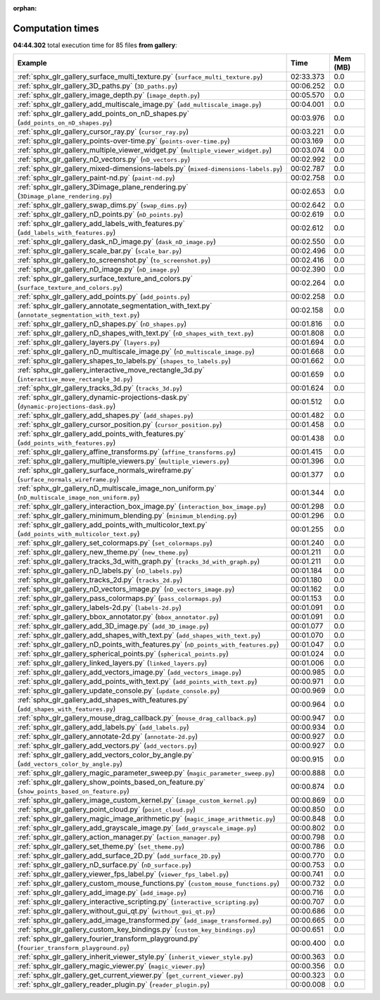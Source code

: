 
:orphan:

.. _sphx_glr_gallery_sg_execution_times:


Computation times
=================
**04:44.302** total execution time for 85 files **from gallery**:

.. container::

  .. raw:: html

    <style scoped>
    <link href="https://cdnjs.cloudflare.com/ajax/libs/twitter-bootstrap/5.3.0/css/bootstrap.min.css" rel="stylesheet" />
    <link href="https://cdn.datatables.net/1.13.6/css/dataTables.bootstrap5.min.css" rel="stylesheet" />
    </style>
    <script src="https://code.jquery.com/jquery-3.7.0.js"></script>
    <script src="https://cdn.datatables.net/1.13.6/js/jquery.dataTables.min.js"></script>
    <script src="https://cdn.datatables.net/1.13.6/js/dataTables.bootstrap5.min.js"></script>
    <script type="text/javascript" class="init">
    $(document).ready( function () {
        $('table.sg-datatable').DataTable({order: [[1, 'desc']]});
    } );
    </script>

  .. list-table::
   :header-rows: 1
   :class: table table-striped sg-datatable

   * - Example
     - Time
     - Mem (MB)
   * - :ref:`sphx_glr_gallery_surface_multi_texture.py` (``surface_multi_texture.py``)
     - 02:33.373
     - 0.0
   * - :ref:`sphx_glr_gallery_3D_paths.py` (``3D_paths.py``)
     - 00:06.252
     - 0.0
   * - :ref:`sphx_glr_gallery_image_depth.py` (``image_depth.py``)
     - 00:05.570
     - 0.0
   * - :ref:`sphx_glr_gallery_add_multiscale_image.py` (``add_multiscale_image.py``)
     - 00:04.001
     - 0.0
   * - :ref:`sphx_glr_gallery_add_points_on_nD_shapes.py` (``add_points_on_nD_shapes.py``)
     - 00:03.976
     - 0.0
   * - :ref:`sphx_glr_gallery_cursor_ray.py` (``cursor_ray.py``)
     - 00:03.221
     - 0.0
   * - :ref:`sphx_glr_gallery_points-over-time.py` (``points-over-time.py``)
     - 00:03.169
     - 0.0
   * - :ref:`sphx_glr_gallery_multiple_viewer_widget.py` (``multiple_viewer_widget.py``)
     - 00:03.074
     - 0.0
   * - :ref:`sphx_glr_gallery_nD_vectors.py` (``nD_vectors.py``)
     - 00:02.992
     - 0.0
   * - :ref:`sphx_glr_gallery_mixed-dimensions-labels.py` (``mixed-dimensions-labels.py``)
     - 00:02.787
     - 0.0
   * - :ref:`sphx_glr_gallery_paint-nd.py` (``paint-nd.py``)
     - 00:02.758
     - 0.0
   * - :ref:`sphx_glr_gallery_3Dimage_plane_rendering.py` (``3Dimage_plane_rendering.py``)
     - 00:02.653
     - 0.0
   * - :ref:`sphx_glr_gallery_swap_dims.py` (``swap_dims.py``)
     - 00:02.642
     - 0.0
   * - :ref:`sphx_glr_gallery_nD_points.py` (``nD_points.py``)
     - 00:02.619
     - 0.0
   * - :ref:`sphx_glr_gallery_add_labels_with_features.py` (``add_labels_with_features.py``)
     - 00:02.612
     - 0.0
   * - :ref:`sphx_glr_gallery_dask_nD_image.py` (``dask_nD_image.py``)
     - 00:02.550
     - 0.0
   * - :ref:`sphx_glr_gallery_scale_bar.py` (``scale_bar.py``)
     - 00:02.496
     - 0.0
   * - :ref:`sphx_glr_gallery_to_screenshot.py` (``to_screenshot.py``)
     - 00:02.416
     - 0.0
   * - :ref:`sphx_glr_gallery_nD_image.py` (``nD_image.py``)
     - 00:02.390
     - 0.0
   * - :ref:`sphx_glr_gallery_surface_texture_and_colors.py` (``surface_texture_and_colors.py``)
     - 00:02.264
     - 0.0
   * - :ref:`sphx_glr_gallery_add_points.py` (``add_points.py``)
     - 00:02.258
     - 0.0
   * - :ref:`sphx_glr_gallery_annotate_segmentation_with_text.py` (``annotate_segmentation_with_text.py``)
     - 00:02.158
     - 0.0
   * - :ref:`sphx_glr_gallery_nD_shapes.py` (``nD_shapes.py``)
     - 00:01.816
     - 0.0
   * - :ref:`sphx_glr_gallery_nD_shapes_with_text.py` (``nD_shapes_with_text.py``)
     - 00:01.808
     - 0.0
   * - :ref:`sphx_glr_gallery_layers.py` (``layers.py``)
     - 00:01.694
     - 0.0
   * - :ref:`sphx_glr_gallery_nD_multiscale_image.py` (``nD_multiscale_image.py``)
     - 00:01.668
     - 0.0
   * - :ref:`sphx_glr_gallery_shapes_to_labels.py` (``shapes_to_labels.py``)
     - 00:01.662
     - 0.0
   * - :ref:`sphx_glr_gallery_interactive_move_rectangle_3d.py` (``interactive_move_rectangle_3d.py``)
     - 00:01.659
     - 0.0
   * - :ref:`sphx_glr_gallery_tracks_3d.py` (``tracks_3d.py``)
     - 00:01.624
     - 0.0
   * - :ref:`sphx_glr_gallery_dynamic-projections-dask.py` (``dynamic-projections-dask.py``)
     - 00:01.512
     - 0.0
   * - :ref:`sphx_glr_gallery_add_shapes.py` (``add_shapes.py``)
     - 00:01.482
     - 0.0
   * - :ref:`sphx_glr_gallery_cursor_position.py` (``cursor_position.py``)
     - 00:01.458
     - 0.0
   * - :ref:`sphx_glr_gallery_add_points_with_features.py` (``add_points_with_features.py``)
     - 00:01.438
     - 0.0
   * - :ref:`sphx_glr_gallery_affine_transforms.py` (``affine_transforms.py``)
     - 00:01.415
     - 0.0
   * - :ref:`sphx_glr_gallery_multiple_viewers.py` (``multiple_viewers.py``)
     - 00:01.396
     - 0.0
   * - :ref:`sphx_glr_gallery_surface_normals_wireframe.py` (``surface_normals_wireframe.py``)
     - 00:01.377
     - 0.0
   * - :ref:`sphx_glr_gallery_nD_multiscale_image_non_uniform.py` (``nD_multiscale_image_non_uniform.py``)
     - 00:01.344
     - 0.0
   * - :ref:`sphx_glr_gallery_interaction_box_image.py` (``interaction_box_image.py``)
     - 00:01.298
     - 0.0
   * - :ref:`sphx_glr_gallery_minimum_blending.py` (``minimum_blending.py``)
     - 00:01.296
     - 0.0
   * - :ref:`sphx_glr_gallery_add_points_with_multicolor_text.py` (``add_points_with_multicolor_text.py``)
     - 00:01.255
     - 0.0
   * - :ref:`sphx_glr_gallery_set_colormaps.py` (``set_colormaps.py``)
     - 00:01.240
     - 0.0
   * - :ref:`sphx_glr_gallery_new_theme.py` (``new_theme.py``)
     - 00:01.211
     - 0.0
   * - :ref:`sphx_glr_gallery_tracks_3d_with_graph.py` (``tracks_3d_with_graph.py``)
     - 00:01.211
     - 0.0
   * - :ref:`sphx_glr_gallery_nD_labels.py` (``nD_labels.py``)
     - 00:01.184
     - 0.0
   * - :ref:`sphx_glr_gallery_tracks_2d.py` (``tracks_2d.py``)
     - 00:01.180
     - 0.0
   * - :ref:`sphx_glr_gallery_nD_vectors_image.py` (``nD_vectors_image.py``)
     - 00:01.162
     - 0.0
   * - :ref:`sphx_glr_gallery_pass_colormaps.py` (``pass_colormaps.py``)
     - 00:01.153
     - 0.0
   * - :ref:`sphx_glr_gallery_labels-2d.py` (``labels-2d.py``)
     - 00:01.091
     - 0.0
   * - :ref:`sphx_glr_gallery_bbox_annotator.py` (``bbox_annotator.py``)
     - 00:01.091
     - 0.0
   * - :ref:`sphx_glr_gallery_add_3D_image.py` (``add_3D_image.py``)
     - 00:01.077
     - 0.0
   * - :ref:`sphx_glr_gallery_add_shapes_with_text.py` (``add_shapes_with_text.py``)
     - 00:01.070
     - 0.0
   * - :ref:`sphx_glr_gallery_nD_points_with_features.py` (``nD_points_with_features.py``)
     - 00:01.047
     - 0.0
   * - :ref:`sphx_glr_gallery_spherical_points.py` (``spherical_points.py``)
     - 00:01.024
     - 0.0
   * - :ref:`sphx_glr_gallery_linked_layers.py` (``linked_layers.py``)
     - 00:01.006
     - 0.0
   * - :ref:`sphx_glr_gallery_add_vectors_image.py` (``add_vectors_image.py``)
     - 00:00.985
     - 0.0
   * - :ref:`sphx_glr_gallery_add_points_with_text.py` (``add_points_with_text.py``)
     - 00:00.971
     - 0.0
   * - :ref:`sphx_glr_gallery_update_console.py` (``update_console.py``)
     - 00:00.969
     - 0.0
   * - :ref:`sphx_glr_gallery_add_shapes_with_features.py` (``add_shapes_with_features.py``)
     - 00:00.964
     - 0.0
   * - :ref:`sphx_glr_gallery_mouse_drag_callback.py` (``mouse_drag_callback.py``)
     - 00:00.947
     - 0.0
   * - :ref:`sphx_glr_gallery_add_labels.py` (``add_labels.py``)
     - 00:00.934
     - 0.0
   * - :ref:`sphx_glr_gallery_annotate-2d.py` (``annotate-2d.py``)
     - 00:00.927
     - 0.0
   * - :ref:`sphx_glr_gallery_add_vectors.py` (``add_vectors.py``)
     - 00:00.927
     - 0.0
   * - :ref:`sphx_glr_gallery_add_vectors_color_by_angle.py` (``add_vectors_color_by_angle.py``)
     - 00:00.915
     - 0.0
   * - :ref:`sphx_glr_gallery_magic_parameter_sweep.py` (``magic_parameter_sweep.py``)
     - 00:00.888
     - 0.0
   * - :ref:`sphx_glr_gallery_show_points_based_on_feature.py` (``show_points_based_on_feature.py``)
     - 00:00.874
     - 0.0
   * - :ref:`sphx_glr_gallery_image_custom_kernel.py` (``image_custom_kernel.py``)
     - 00:00.869
     - 0.0
   * - :ref:`sphx_glr_gallery_point_cloud.py` (``point_cloud.py``)
     - 00:00.850
     - 0.0
   * - :ref:`sphx_glr_gallery_magic_image_arithmetic.py` (``magic_image_arithmetic.py``)
     - 00:00.848
     - 0.0
   * - :ref:`sphx_glr_gallery_add_grayscale_image.py` (``add_grayscale_image.py``)
     - 00:00.802
     - 0.0
   * - :ref:`sphx_glr_gallery_action_manager.py` (``action_manager.py``)
     - 00:00.798
     - 0.0
   * - :ref:`sphx_glr_gallery_set_theme.py` (``set_theme.py``)
     - 00:00.786
     - 0.0
   * - :ref:`sphx_glr_gallery_add_surface_2D.py` (``add_surface_2D.py``)
     - 00:00.770
     - 0.0
   * - :ref:`sphx_glr_gallery_nD_surface.py` (``nD_surface.py``)
     - 00:00.753
     - 0.0
   * - :ref:`sphx_glr_gallery_viewer_fps_label.py` (``viewer_fps_label.py``)
     - 00:00.741
     - 0.0
   * - :ref:`sphx_glr_gallery_custom_mouse_functions.py` (``custom_mouse_functions.py``)
     - 00:00.732
     - 0.0
   * - :ref:`sphx_glr_gallery_add_image.py` (``add_image.py``)
     - 00:00.716
     - 0.0
   * - :ref:`sphx_glr_gallery_interactive_scripting.py` (``interactive_scripting.py``)
     - 00:00.707
     - 0.0
   * - :ref:`sphx_glr_gallery_without_gui_qt.py` (``without_gui_qt.py``)
     - 00:00.686
     - 0.0
   * - :ref:`sphx_glr_gallery_add_image_transformed.py` (``add_image_transformed.py``)
     - 00:00.665
     - 0.0
   * - :ref:`sphx_glr_gallery_custom_key_bindings.py` (``custom_key_bindings.py``)
     - 00:00.651
     - 0.0
   * - :ref:`sphx_glr_gallery_fourier_transform_playground.py` (``fourier_transform_playground.py``)
     - 00:00.400
     - 0.0
   * - :ref:`sphx_glr_gallery_inherit_viewer_style.py` (``inherit_viewer_style.py``)
     - 00:00.363
     - 0.0
   * - :ref:`sphx_glr_gallery_magic_viewer.py` (``magic_viewer.py``)
     - 00:00.356
     - 0.0
   * - :ref:`sphx_glr_gallery_get_current_viewer.py` (``get_current_viewer.py``)
     - 00:00.323
     - 0.0
   * - :ref:`sphx_glr_gallery_reader_plugin.py` (``reader_plugin.py``)
     - 00:00.008
     - 0.0
